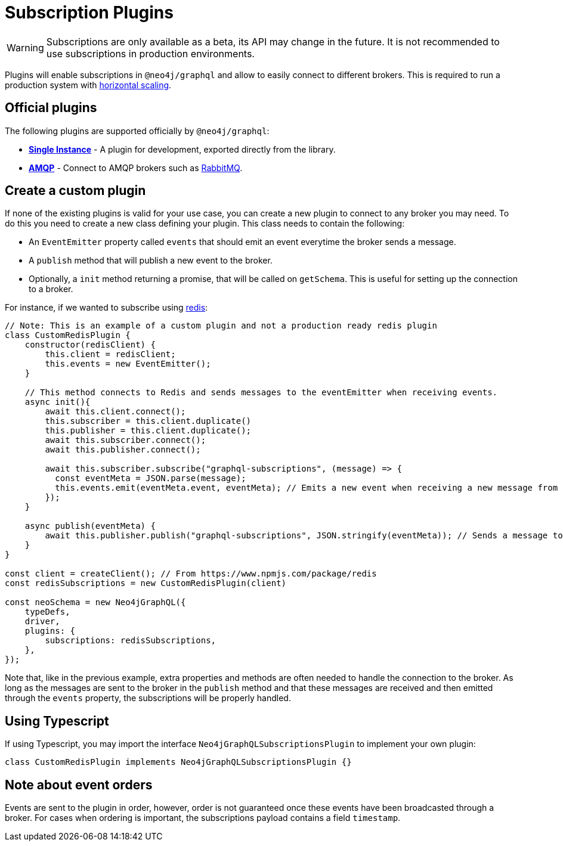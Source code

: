 [[plugins]]
= Subscription Plugins

WARNING: Subscriptions are only available as a beta, its API may change in the future. It is not recommended to use subscriptions in production environments.

Plugins will enable subscriptions in `@neo4j/graphql` and allow to easily connect to different brokers. This is required to run a production
system with  xref::subscriptions/scaling.adoc[horizontal scaling].


== Official plugins
The following plugins are supported officially by `@neo4j/graphql`:

* **xref::subscriptions/plugins/single-instance.adoc[Single Instance]** - A plugin for development, exported directly from the library.
* **xref::subscriptions/plugins/amqp.adoc[AMQP]** - Connect to AMQP brokers such as link:https://www.rabbitmq.com/[RabbitMQ].

== Create a custom plugin
If none of the existing plugins is valid for your use case, you can create a new plugin to connect to any broker you may need. To do this
you need to create a new class defining your plugin. This class needs to contain the following:

* An `EventEmitter` property called `events` that should emit an event everytime the broker sends a message.
* A `publish` method that will publish a new event to the broker.
* Optionally, a `init` method returning a promise, that will be called on `getSchema`. This is useful for setting up the connection to a broker.

For instance, if we wanted to subscribe using link:https://redis.io/[redis]:

```javascript
// Note: This is an example of a custom plugin and not a production ready redis plugin
class CustomRedisPlugin {
    constructor(redisClient) {
        this.client = redisClient;
        this.events = new EventEmitter();
    }

    // This method connects to Redis and sends messages to the eventEmitter when receiving events.
    async init(){
        await this.client.connect();
        this.subscriber = this.client.duplicate()
        this.publisher = this.client.duplicate();
        await this.subscriber.connect();
        await this.publisher.connect();

        await this.subscriber.subscribe("graphql-subscriptions", (message) => {
          const eventMeta = JSON.parse(message);
          this.events.emit(eventMeta.event, eventMeta); // Emits a new event when receiving a new message from redis
        });
    }

    async publish(eventMeta) {
        await this.publisher.publish("graphql-subscriptions", JSON.stringify(eventMeta)); // Sends a message to redis
    }
}

const client = createClient(); // From https://www.npmjs.com/package/redis
const redisSubscriptions = new CustomRedisPlugin(client)

const neoSchema = new Neo4jGraphQL({
    typeDefs,
    driver,
    plugins: {
        subscriptions: redisSubscriptions,
    },
});
```

Note that, like in the previous example, extra properties and methods are often needed to handle the connection to the broker. As long as the messages
are sent to the broker in the `publish` method and that these messages are received and then emitted through the `events` property, the subscriptions
will be properly handled.

== Using Typescript
If using Typescript, you may import the interface `Neo4jGraphQLSubscriptionsPlugin` to implement your own plugin:

```typescript
class CustomRedisPlugin implements Neo4jGraphQLSubscriptionsPlugin {}
```

== Note about event orders
Events are sent to the plugin in order, however, order is not guaranteed once these events have been broadcasted through a broker.
For cases when ordering is important, the subscriptions payload contains a field `timestamp`.
